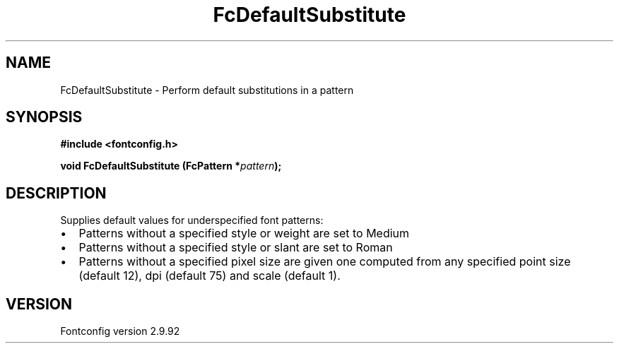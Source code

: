 .\" auto-generated by docbook2man-spec from docbook-utils package
.TH "FcDefaultSubstitute" "3" "25 6月 2012" "" ""
.SH NAME
FcDefaultSubstitute \- Perform default substitutions in a pattern
.SH SYNOPSIS
.nf
\fB#include <fontconfig.h>
.sp
void FcDefaultSubstitute (FcPattern *\fIpattern\fB);
.fi\fR
.SH "DESCRIPTION"
.PP
Supplies default values for underspecified font patterns:
.TP 0.2i
\(bu
Patterns without a specified style or weight are set to Medium
.TP 0.2i
\(bu
Patterns without a specified style or slant are set to Roman
.TP 0.2i
\(bu
Patterns without a specified pixel size are given one computed from any
specified point size (default 12), dpi (default 75) and scale (default 1).
.PP
.SH "VERSION"
.PP
Fontconfig version 2.9.92
